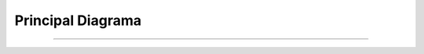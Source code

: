 **********************
**Principal Diagrama**
**********************
**********************

 .. image:: img/principal.png
    :align: center